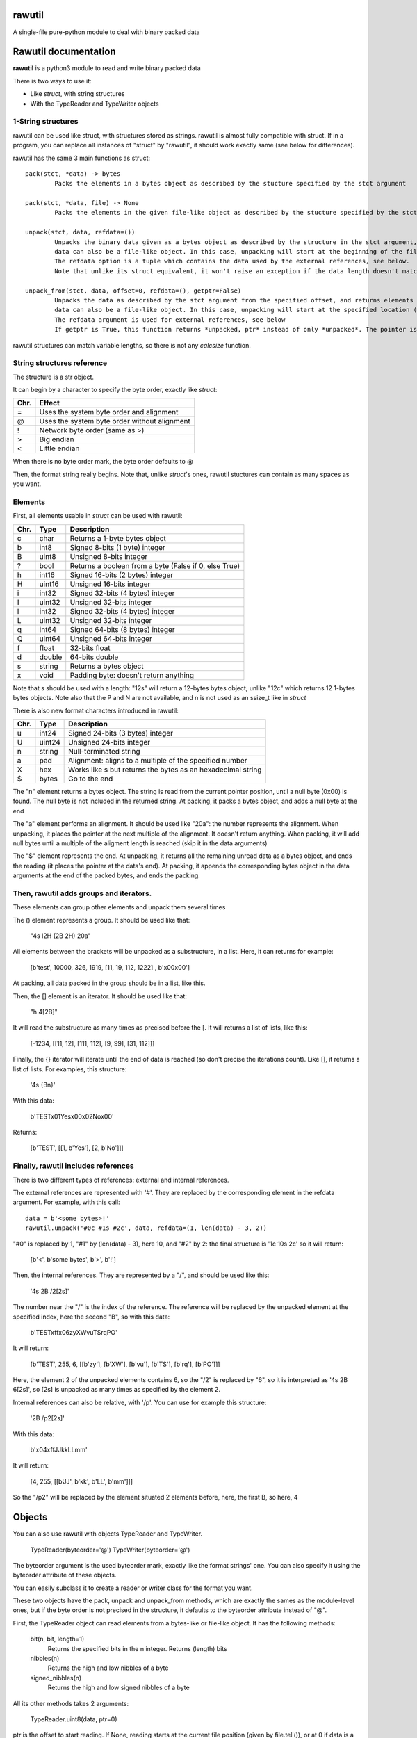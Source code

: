 rawutil
=======
A single-file pure-python module to deal with binary packed data

Rawutil documentation
=====================

**rawutil** is a python3 module to read and write binary packed data

There is two ways to use it:

-	Like *struct*, with string structures
-	With the TypeReader and TypeWriter objects

1-String structures
-------------------
rawutil can be used like struct, with structures stored as strings. rawutil is almost fully compatible with struct. If in a program, you can replace all instances of "struct" by "rawutil", it should work exactly same (see below for differences).

rawutil has the same 3 main functions as struct::

	pack(stct, *data) -> bytes
		Packs the elements in a bytes object as described by the stucture specified by the stct argument

	pack(stct, *data, file) -> None
		Packs the elements in the given file-like object as described by the stucture specified by the stct argument

	unpack(stct, data, refdata=())
		Unpacks the binary data given as a bytes object as described by the structure in the stct argument, and returns elements as a list
		data can also be a file-like object. In this case, unpacking will start at the beginning of the file (it performs a file.seek(0))
		The refdata option is a tuple which contains the data used by the external references, see below.
		Note that unlike its struct equivalent, it won't raise an exception if the data length doesn't match the structure length.

	unpack_from(stct, data, offset=0, refdata=(), getptr=False)
		Unpacks the data as described by the stct argument from the specified offset, and returns elements as a list
		data can also be a file-like object. In this case, unpacking will start at the specified location (performs file.seek(offset))
		The refdata argument is used for external references, see below
		If getptr is True, this function returns *unpacked, ptr* instead of only *unpacked*. The pointer is the offset where the unpacking has ended


rawutil structures can match variable lengths, so there is not any *calcsize* function.

String structures reference
----------------------------
The structure is a str object.

It can begin by a character to specify the byte order, exactly like *struct*:

+----+----------------------------------------------+
|Chr.| Effect                                       |
+====+==============================================+
| =  |  Uses the system byte order and alignment    |
+----+----------------------------------------------+
| @  |  Uses the system byte order without alignment|
+----+----------------------------------------------+
| !  |  Network byte order (same as >)              |
+----+----------------------------------------------+
| >  |  Big endian                                  |
+----+----------------------------------------------+
| <  |  Little endian                               |
+----+----------------------------------------------+

When there is no byte order mark, the byte order defaults to @

Then, the format string really begins. Note that, unlike *struct*'s ones, rawutil stuctures can contain as many spaces as you want.

Elements
--------
First, all elements usable in *struct* can be used with rawutil:

+-----+--------+--------------------------------------------------------+
|Chr. | Type   | Description                                            |
+=====+========+========================================================+
|  c  | char   | Returns a 1-byte bytes object                          |
+-----+--------+--------------------------------------------------------+
|  b  | int8   | Signed 8-bits (1 byte) integer                         |
+-----+--------+--------------------------------------------------------+
|  B  | uint8  | Unsigned 8-bits integer                                |
+-----+--------+--------------------------------------------------------+
|  ?  | bool   | Returns a boolean from a byte (False if 0, else True)  |
+-----+--------+--------------------------------------------------------+
|  h  | int16  | Signed 16-bits (2 bytes) integer                       |
+-----+--------+--------------------------------------------------------+
|  H  | uint16 | Unsigned 16-bits integer                               |
+-----+--------+--------------------------------------------------------+
|  i  | int32  | Signed 32-bits (4 bytes) integer                       |
+-----+--------+--------------------------------------------------------+
|  I  | uint32 | Unsigned 32-bits integer                               |
+-----+--------+--------------------------------------------------------+
|  l  | int32  | Signed 32-bits (4 bytes) integer                       |
+-----+--------+--------------------------------------------------------+
|  L  | uint32 | Unsigned 32-bits integer                               |
+-----+--------+--------------------------------------------------------+
|  q  | int64  | Signed 64-bits (8 bytes) integer                       |
+-----+--------+--------------------------------------------------------+
|  Q  | uint64 | Unsigned 64-bits integer                               |
+-----+--------+--------------------------------------------------------+
|  f  | float  | 32-bits float                                          |
+-----+--------+--------------------------------------------------------+
|  d  | double | 64-bits double                                         |
+-----+--------+--------------------------------------------------------+
|  s  | string | Returns a bytes object                                 |
+-----+--------+--------------------------------------------------------+
|  x  | void   | Padding byte: doesn't return anything                  |
+-----+--------+--------------------------------------------------------+

Note that s should be used with a length: "12s" will return a 12-bytes bytes object, unlike "12c" which returns 12 1-bytes bytes objects. Note also that the P and N are not available, and n is not used as an ssize_t like in *struct*

There is also new format characters introduced in rawutil:

+-----+--------+-------------------------------------------------------------+
|Chr. | Type   | Description                                                 |
+=====+========+=============================================================+
|  u  | int24  | Signed 24-bits (3 bytes) integer                            |
+-----+--------+-------------------------------------------------------------+
|  U  | uint24 | Unsigned 24-bits integer                                    |
+-----+--------+-------------------------------------------------------------+
|  n  | string | Null-terminated string                                      |
+-----+--------+-------------------------------------------------------------+
|  a  | pad    | Alignment: aligns to a multiple of the specified number     |
+-----+--------+-------------------------------------------------------------+
|  X  | hex    | Works like s but returns the bytes as an hexadecimal string |
+-----+--------+-------------------------------------------------------------+
|  $  | bytes  | Go to the end                                               |
+-----+--------+-------------------------------------------------------------+

The "n" element returns a bytes object. The string is read from the current pointer position, until a null byte (0x00) is found. The null byte is not included in the returned string. At packing, it packs a bytes object, and adds a null byte at the end

The "a" element performs an alignment. It should be used like "20a": the number represents the alignment. When unpacking, it places the pointer at the next multiple of the alignment. It doesn't return anything. When packing, it will add null bytes until a multiple of the aligment length is reached (skip it in the data arguments)

The "$" element represents the end. At unpacking, it returns all the remaining unread data as a bytes object, and ends the reading (it places the pointer at the data's end). At packing, it appends the corresponding bytes object in the data arguments at the end of the packed bytes, and ends the packing.

Then, rawutil adds groups and iterators.
----------------------------------------

These elements can group other elements and unpack them several times

The () element represents a group. It should be used like that:

	"4s I2H (2B 2H) 20a"

All elements between the brackets will be unpacked as a substructure, in a list. Here, it can returns for example:

	[b'test', 10000, 326, 1919, [11, 19, 112, 1222] , b'\x00\x00']

At packing, all data packed in the group should be in a list, like this.

Then, the [] element is an iterator. It should be used like that:

	"h 4[2B]"

It will read the substructure as many times as precised before the [. It will returns a list of lists, like this:

	[-1234, [[11, 12], [111, 112], [9, 99], [31, 112]]]

Finally, the {} iterator will iterate until the end of data is reached (so don't precise the iterations count). Like [], it returns a list of lists. For examples, this structure:

	'4s {Bn}'

With this data:

	b'TEST\x01Yes\x00\x02No\x00'

Returns:

	[b'TEST', [[1, b'Yes'], [2, b'No']]]


Finally, rawutil includes references
------------------------------------

There is two different types of references: external and internal references.

The external references are represented with '#'. They are replaced by the corresponding element in the refdata argument. For example, with this call::

	data = b'<some bytes>!'
	rawutil.unpack('#0c #1s #2c', data, refdata=(1, len(data) - 3, 2))

"#0" is replaced by 1, "#1" by (len(data) - 3), here 10, and "#2" by 2: the final structure is '1c 10s 2c' so it will return:

	[b'<', b'some bytes', b'>', b'!']

Then, the internal references. They are represented by a "/", and should be used like this:

	'4s 2B /2[2s]'

The number near the "/" is the index of the reference. The reference will be replaced by the unpacked element at the specified index, here the second "B", so with this data:

	b'TEST\xff\x06zyXWvuTSrqPO'

It will return:

	[b'TEST', 255, 6, [[b'zy'], [b'XW'], [b'vu'], [b'TS'], [b'rq'], [b'PO']]]

Here, the element 2 of the unpacked elements contains 6, so the "/2" is replaced by "6", so it is interpreted as '4s 2B 6[2s]', so [2s] is unpacked as many times as specified by the element 2.

Internal references can also be relative, with '/p'. You can use for example this structure:

	'2B /p2[2s]'

With this data:

	b'\x04\xffJJkkLLmm'

It will return:

	[4, 255, [[b'JJ', b'kk', b'LL', b'mm']]]

So the "/p2" will be replaced by the element situated 2 elements before, here, the first B, so here, 4

Objects
=======

You can also use rawutil with objects TypeReader and TypeWriter.

	TypeReader(byteorder='@')
	TypeWriter(byteorder='@')

The byteorder argument is the used byteorder mark, exactly like the format strings' one. You can also specify it using the byteorder attribute of these objects.

You can easily subclass it to create a reader or writer class for the format you want.

These two objects have the pack, unpack and unpack_from methods, which are exactly the sames as the module-level ones, but if the byte order is not precised in the structure, it defaults to the byteorder attribute instead of "@".

First, the TypeReader object can read elements from a bytes-like or file-like object. It has the following methods:

	bit(n, bit, length=1)
		Returns the specified bits in the n integer. Returns (length) bits
	nibbles(n)
		Returns the high and low nibbles of a byte
	signed_nibbles(n)
		Returns the high and low signed nibbles of a byte

All its other methods takes 2 arguments:

	TypeReader.uint8(data, ptr=0)

ptr is the offset to start reading. If None, reading starts at the current file position (given by file.tell()), or at 0 if data is a bytes-like object. All its other methods returns (unpacked, ptr), where unpacked is the unpacked elements, and ptr is the offset where the reading ended.

The TypeReader objects have the following methods::

	uint8(data, ptr=None)
	uint16(data, ptr=None)
	uint24(data, ptr=None)
	uint32(data, ptr=None)
	uint64(data, ptr=None)
	int8(data, ptr=None)
	int16(data, ptr=None)
	int24(data, ptr=None)
	int32(data, ptr=None)
	int64(data, ptr=None)
	float32(data, ptr=None) = float(...)
	double(data, ptr=None)  #64 bits double
	string(data, ptr=None)  #null-terminated string, like the "n" format character
	utf16string(data, ptr=None)  #null-terminated UTF-16 string

Then, the TypeWriter object can pack some elements. It has the following methods: (data argument is the element to pack, out can be the output file-like objects)::

	nibbles(high, low)  #returns the byte formed by the two nibbles
	signed_nibbles(high, low)  #idem with signed nibbles
	int8(data, out=None)
	int16(data, out=None)
	int24(data, out=None)
	int32(data, out=None)
	int64(data, out=None)
	uint8(data, out=None)
	uint16(data, out=None)
	uint24(data, out=None)
	uint32(data, out=None)
	uint64(data, out=None)
	float32(data, out=None) = float(...)
	double(data, out=None)  #64 bits double
	string(data, align=0, out=None)  #align is the minimal size to pack. Packs a bytes object as a null-terminated string
	utf16string(data, align=0, out=None)
	pad(num)  #Returns the given number of null bytes
	align(data, alignnment)  #Returns null bytes to fill to a multiple of the alignment

There are not any non-builtin dependencies.
